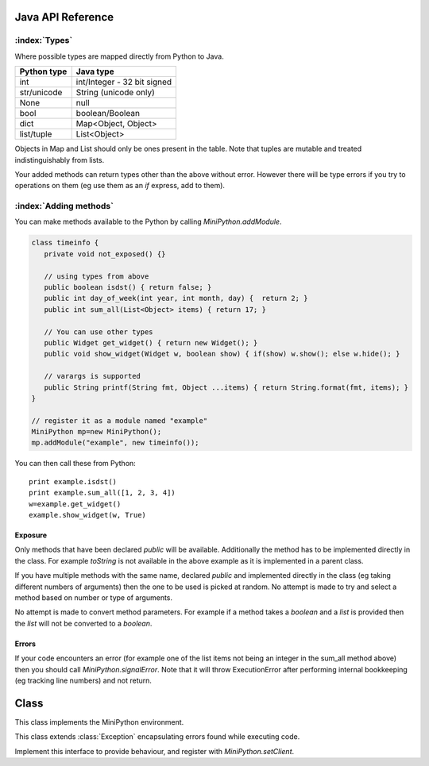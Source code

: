 Java API Reference
==================

.. You need to hava Java domain support from https://bitbucket.org/danc/sphinx-contrib/src

.. default-domain:: java

:index:`Types`
--------------

Where possible types are mapped directly from Python to Java.

+------------------------------+------------------------------+
| Python type                  | Java type                    |
+==============================+==============================+
| int                          | int/Integer - 32 bit signed  |
+------------------------------+------------------------------+
| str/unicode                  | String (unicode only)        |
+------------------------------+------------------------------+
| None                         | null                         |
+------------------------------+------------------------------+
| bool                         | boolean/Boolean              |
+------------------------------+------------------------------+
| dict                         | Map<Object, Object>          |
+------------------------------+------------------------------+
| list/tuple                   | List<Object>                 |
+------------------------------+------------------------------+

Objects in Map and List should only be ones present in the table.
Note that tuples are mutable and treated indistinguishably from lists.

Your added methods can return types other than the above without
error.  However there will be type errors if you try to operations on
them (eg use them as an `if` express, add to them).

.. _adding_methods:

:index:`Adding methods`
-----------------------

You can make methods available to the Python by calling
`MiniPython.addModule`.

.. code-block:: java

    class timeinfo {
       private void not_exposed() {}

       // using types from above
       public boolean isdst() { return false; }
       public int day_of_week(int year, int month, day) {  return 2; }
       public int sum_all(List<Object> items) { return 17; }

       // You can use other types
       public Widget get_widget() { return new Widget(); }
       public void show_widget(Widget w, boolean show) { if(show) w.show(); else w.hide(); }

       // varargs is supported
       public String printf(String fmt, Object ...items) { return String.format(fmt, items); }
    }

    // register it as a module named "example"
    MiniPython mp=new MiniPython();
    mp.addModule("example", new timeinfo());

You can then call these from Python::

    print example.isdst()
    print example.sum_all([1, 2, 3, 4])
    w=example.get_widget()
    example.show_widget(w, True)

Exposure
********

Only methods that have been declared `public` will be available.
Additionally the method has to be implemented directly in the class.
For example `toString` is not available in the above example as it is
implemented in a parent class.

If you have multiple methods with the same name, declared `public` and
implemented directly in the class (eg taking different numbers of
arguments) then the one to be used is picked at random.  No attempt is
made to try and select a method based on number or type of arguments.

No attempt is made to convert method parameters.  For example if a
method takes a `boolean` and a `list` is provided then the `list` will
not be converted to a `boolean`.

Errors
******

If your code encounters an error (for example one of the list items
not being an integer in the sum_all method above) then you should call
`MiniPython.signalError`.  Note that it will throw
ExecutionError after performing internal bookkeeping (eg tracking line
numbers) and not return.

Class
=====

.. class:: MiniPython

   This class implements the MiniPython environment.

   .. method:: void addModule(String name, Object methods)

      Makes methods on the methods Object available to the Python.
      See `Adding methods`_ for more details.

   .. method:: void setCode(InputStream stream)

      Reads the code from the supplied stream.  The stream is not
      closed and you can have additional content after the jmp.
   
      :raises EOFException: When the stream is truncated
      :raises IOException: Passed on from read() calls on the stream
      :raises ExecutionError: Any issues from executing the code

   .. method:: void setClient(Client client)

      Sets the :class:`Client` to use for specific behaviour.

   .. method:: void signalError(String exctype, String message)

      Call this method when your callbacks need to halt execution due
      to an error.

      :param exctype: Best practise is to use the name of a Python
         exception (eg "TypeError")
      :param message: Text describing the error.

      This method will do the internal bookkeeping necessary in order
      to provide diagnostics to the original caller and then throw an
      :class:`ExecutionError` which you should not catch.


   .. method:: String toPyString(Object o)

      Returns a string representing the object using Python
      nomenclature where possible.  For example `null` is returned as
      `None`, `true` as True etc.  For compound types like `dict/Map`
      and `list/List` the string returned notes their type and how
      many items are contained but does not include a string
      representation of the items.

      This method is useful for generating error messages and
      diagnostics.

   .. class:: ExecutionError
  
      This class extends :class:`Exception` encapsulating errors found while executing code.

      .. method:: String getType()

         Returns a string with the exception type.  This will usually
         match Python - eg "TypeError"

      .. method:: String toString()

         Returns "type: message" for the error

      .. method:: int linenumber()

         Returns which linenumber was being executed when the error happened.
  

   .. class:: Client

      Implement this interface to provide behaviour, and register with `MiniPython.setClient`.

      .. method:: void print(String s)

       	 Print the provided string.  Note that it will have a final
         newline if the print statement in the code did.  If the print
         statement ended in a trailing comma then it will end in a
         space.

	 Call `signalError` if there is an error in your print
	 code.
